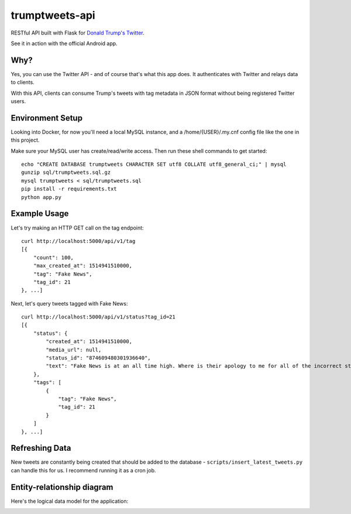 trumptweets-api
===============
RESTful API built with Flask for `Donald Trump's Twitter <https://twitter.com/realDonaldTrump>`_. 

See it in action with the official Android app.

.. image:: play_store.png
    :target: https://play.google.com/store/apps/details?id=com.slickmobile.trumptweets


Why?
----
Yes, you can use the Twitter API - and of course that's what this app does. It authenticates with Twitter and relays data to clients.

With this API, clients can consume Trump's tweets with tag metadata in JSON format without being registered Twitter users.


Environment Setup
-----------------
Looking into Docker, for now you'll need a local MySQL instance, and a /home/{USER}/.my.cnf config file like the one in this project.

Make sure your MySQL user has create/read/write access. Then run these shell commands to get started: ::

    echo "CREATE DATABASE trumptweets CHARACTER SET utf8 COLLATE utf8_general_ci;" | mysql
    gunzip sql/trumptweets.sql.gz
    mysql trumptweets < sql/trumptweets.sql
    pip install -r requirements.txt
    python app.py

Example Usage
-------------
Let's try making an HTTP GET call on the tag endpoint: ::

    curl http://localhost:5000/api/v1/tag
    [{
        "count": 100,
        "max_created_at": 1514941510000,
        "tag": "Fake News",
        "tag_id": 21
    }, ...]

Next, let's query tweets tagged with Fake News: ::

    curl http://localhost:5000/api/v1/status?tag_id=21
    [{
        "status": {
            "created_at": 1514941510000,
            "media_url": null,
            "status_id": "874609480301936640",
            "text": "Fake News is at an all time high. Where is their apology to me for all of the incorrect stories???"
        }, 
        "tags": [
            {
                "tag": "Fake News",
                "tag_id": 21
            }
        ]
    }, ...]
    
Refreshing Data
---------------
New tweets are constantly being created that should be added to the database - ``scripts/insert_latest_tweets.py`` can handle this for us. I recommend running it as a cron job.    

Entity-relationship diagram
---------------------------
Here's the logical data model for the application:

.. image:: https://sabatini.io/_downloads/trumptweets_erd.png

